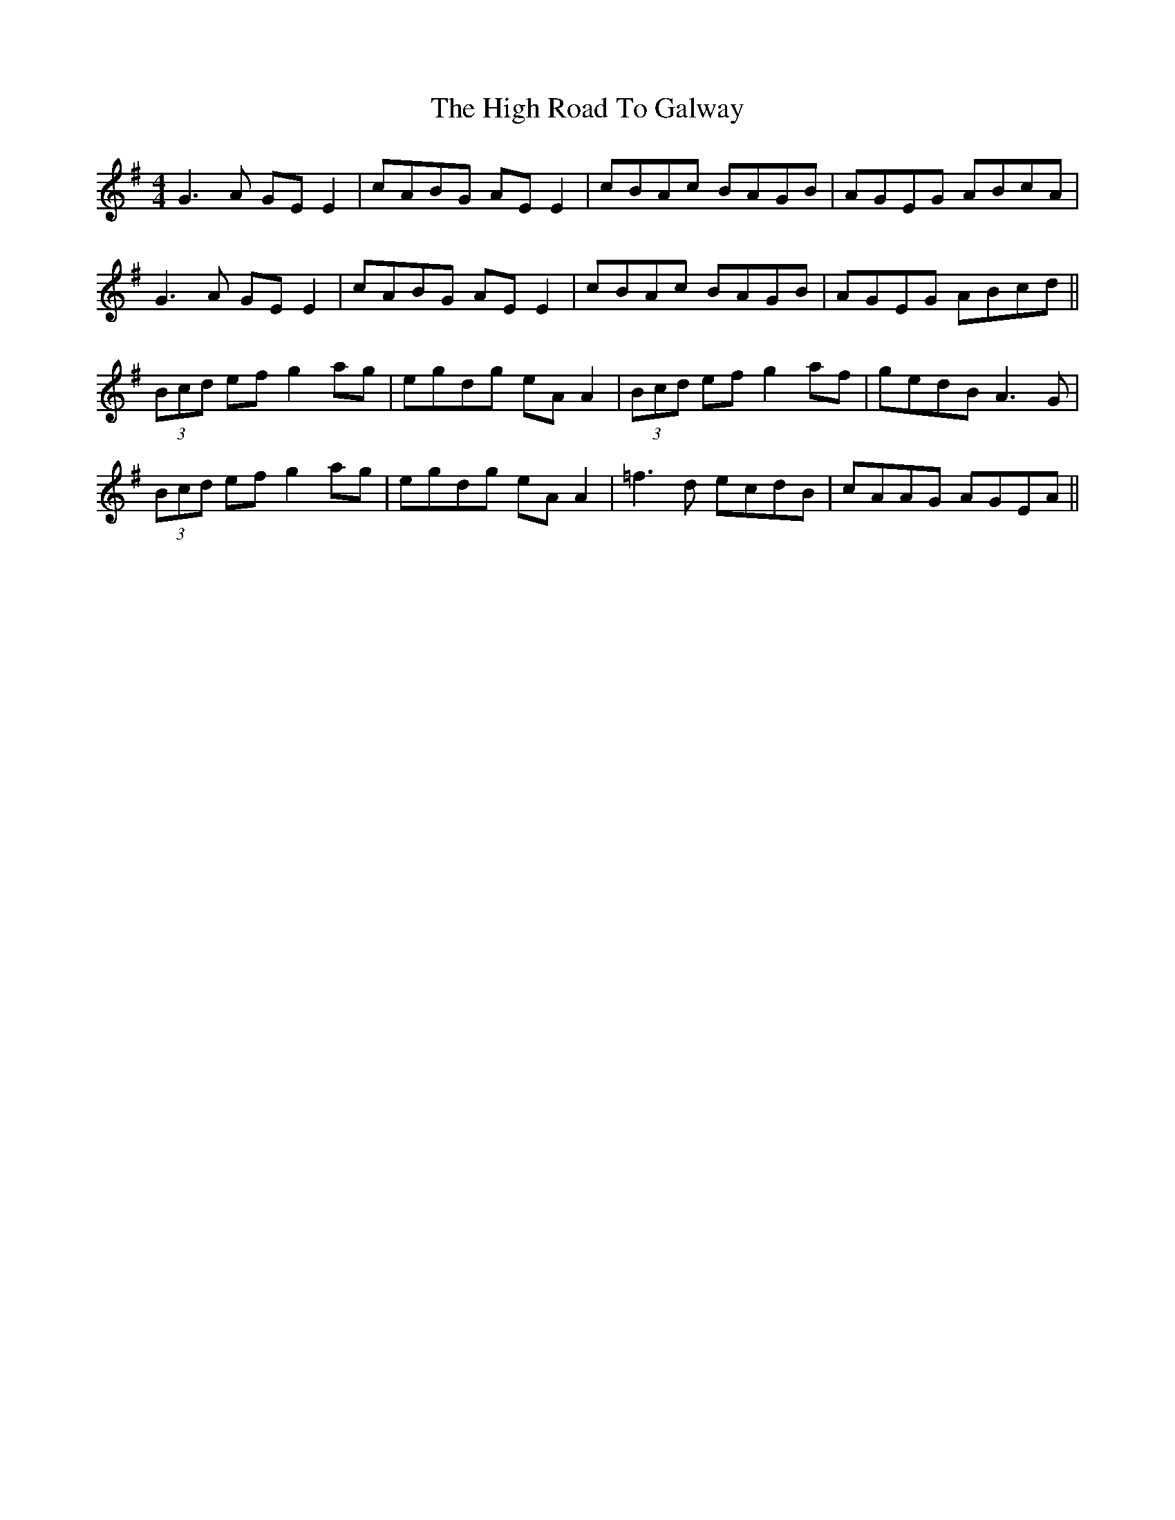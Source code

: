 X: 17381
T: High Road To Galway, The
R: reel
M: 4/4
K: Gmajor
G3A GE E2|cABG AE E2|cBAc BAGB|AGEG ABcA|
G3A GE E2|cABG AE E2|cBAc BAGB|AGEG ABcd||
(3Bcd ef g2ag|egdg eA A2|(3Bcd ef g2 af|gedB A3G|
(3Bcd ef g2ag|egdg eA A2|=f3d ecdB|cAAG AGEA||

